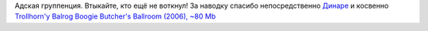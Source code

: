.. title: Diablo Swing Orchestra
.. slug: dso
.. date: 2007-02-19 17:02:01
.. tags: musik

|image0|
Адская группенция. Втыкайте, кто ещё не воткнул!
За наводку спасибо непосредственно
`Динаре <http://my.opera.com/trolljomfru/>`__ и косвенно
`Trollhorn'у <http://board.finntroll.net/profile.php?mode=viewprofile&u=4>`__
`Balrog
Boogie <http://files.myopera.com/Sterkrig/musik/01%20-%20Balrog%20Boogie.mp3>`__
`Butcher's Ballroom (2006), ~80
Mb <http://files-upload.com/files/84990/DiabloSwingOrchestra2006thebutchersballr.zip.html>`__

.. |image0| image:: http://files.myopera.com/Sterkrig/blog/dso.png
